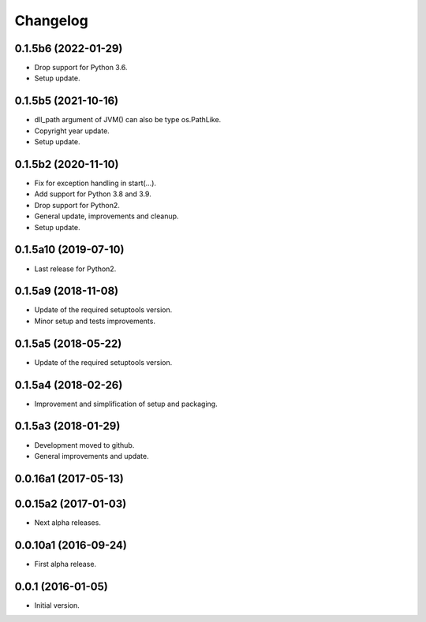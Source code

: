 Changelog
=========

0.1.5b6 (2022-01-29)
--------------------
- Drop support for Python 3.6.
- Setup update.

0.1.5b5 (2021-10-16)
--------------------
- dll_path argument of JVM() can also be type os.PathLike.
- Copyright year update.
- Setup update.

0.1.5b2 (2020-11-10)
--------------------
- Fix for exception handling in start(...).
- Add support for Python 3.8 and 3.9.
- Drop support for Python2.
- General update, improvements and cleanup.
- Setup update.

0.1.5a10 (2019-07-10)
---------------------
- Last release for Python2.

0.1.5a9 (2018-11-08)
--------------------
- Update of the required setuptools version.
- Minor setup and tests improvements.

0.1.5a5 (2018-05-22)
--------------------
- Update of the required setuptools version.

0.1.5a4 (2018-02-26)
--------------------
- Improvement and simplification of setup and packaging.

0.1.5a3 (2018-01-29)
--------------------
- Development moved to github.
- General improvements and update.

0.0.16a1 (2017-05-13)
---------------------
0.0.15a2 (2017-01-03)
---------------------
- Next alpha releases.

0.0.10a1 (2016-09-24)
---------------------
- First alpha release.

0.0.1 (2016-01-05)
------------------
- Initial version.
